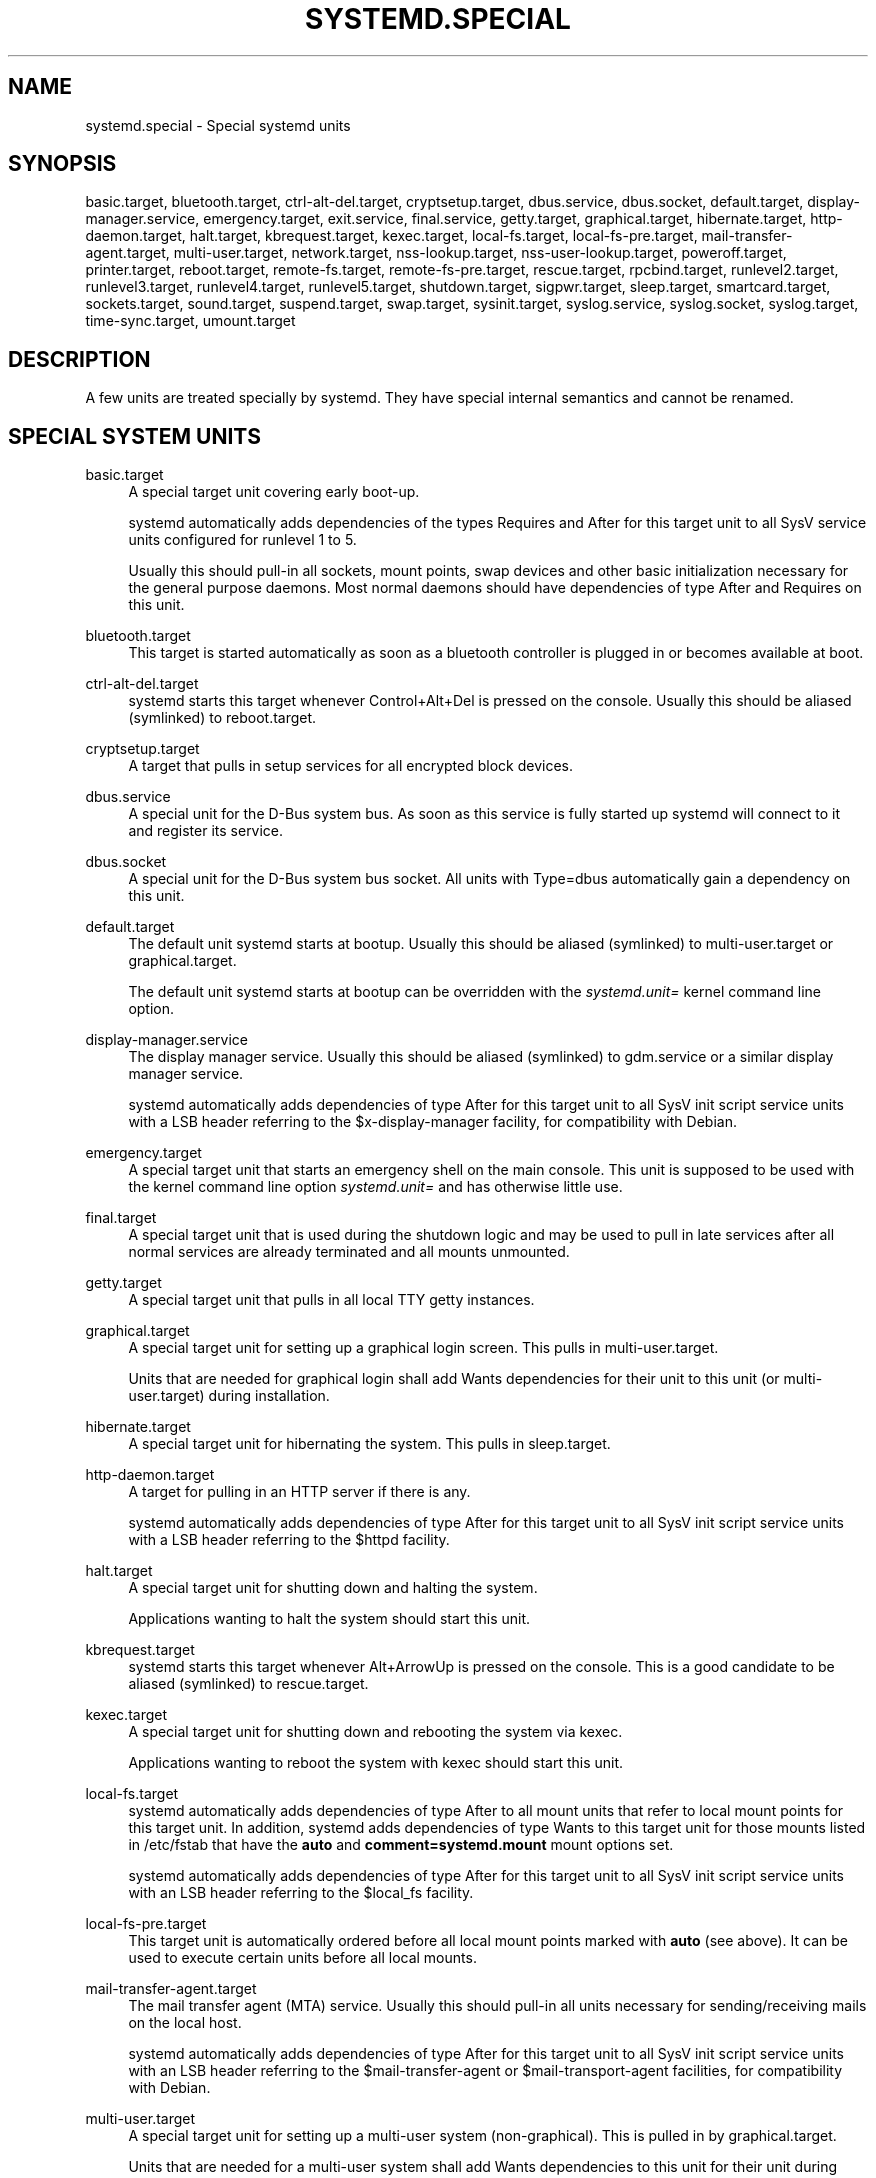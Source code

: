 '\" t
.\"     Title: systemd.special
.\"    Author: Lennart Poettering <lennart@poettering.net>
.\" Generator: DocBook XSL Stylesheets v1.76.1 <http://docbook.sf.net/>
.\"      Date: 01/13/2015
.\"    Manual: systemd.special
.\"    Source: systemd
.\"  Language: English
.\"
.TH "SYSTEMD\&.SPECIAL" "7" "01/13/2015" "systemd" "systemd.special"
.\" -----------------------------------------------------------------
.\" * Define some portability stuff
.\" -----------------------------------------------------------------
.\" ~~~~~~~~~~~~~~~~~~~~~~~~~~~~~~~~~~~~~~~~~~~~~~~~~~~~~~~~~~~~~~~~~
.\" http://bugs.debian.org/507673
.\" http://lists.gnu.org/archive/html/groff/2009-02/msg00013.html
.\" ~~~~~~~~~~~~~~~~~~~~~~~~~~~~~~~~~~~~~~~~~~~~~~~~~~~~~~~~~~~~~~~~~
.ie \n(.g .ds Aq \(aq
.el       .ds Aq '
.\" -----------------------------------------------------------------
.\" * set default formatting
.\" -----------------------------------------------------------------
.\" disable hyphenation
.nh
.\" disable justification (adjust text to left margin only)
.ad l
.\" -----------------------------------------------------------------
.\" * MAIN CONTENT STARTS HERE *
.\" -----------------------------------------------------------------
.SH "NAME"
systemd.special \- Special systemd units
.SH "SYNOPSIS"
.PP
basic\&.target,
bluetooth\&.target,
ctrl\-alt\-del\&.target,
cryptsetup\&.target,
dbus\&.service,
dbus\&.socket,
default\&.target,
display\-manager\&.service,
emergency\&.target,
exit\&.service,
final\&.service,
getty\&.target,
graphical\&.target,
hibernate\&.target,
http\-daemon\&.target,
halt\&.target,
kbrequest\&.target,
kexec\&.target,
local\-fs\&.target,
local\-fs\-pre\&.target,
mail\-transfer\-agent\&.target,
multi\-user\&.target,
network\&.target,
nss\-lookup\&.target,
nss\-user\-lookup\&.target,
poweroff\&.target,
printer\&.target,
reboot\&.target,
remote\-fs\&.target,
remote\-fs\-pre\&.target,
rescue\&.target,
rpcbind\&.target,
runlevel2\&.target,
runlevel3\&.target,
runlevel4\&.target,
runlevel5\&.target,
shutdown\&.target,
sigpwr\&.target,
sleep\&.target,
smartcard\&.target,
sockets\&.target,
sound\&.target,
suspend\&.target,
swap\&.target,
sysinit\&.target,
syslog\&.service,
syslog\&.socket,
syslog\&.target,
time\-sync\&.target,
umount\&.target
.SH "DESCRIPTION"
.PP
A few units are treated specially by systemd\&. They have special internal semantics and cannot be renamed\&.
.SH "SPECIAL SYSTEM UNITS"
.PP
basic\&.target
.RS 4
A special target unit covering early boot\-up\&.
.sp
systemd automatically adds dependencies of the types Requires and After for this target unit to all SysV service units configured for runlevel 1 to 5\&.
.sp
Usually this should pull\-in all sockets, mount points, swap devices and other basic initialization necessary for the general purpose daemons\&. Most normal daemons should have dependencies of type After and Requires on this unit\&.
.RE
.PP
bluetooth\&.target
.RS 4
This target is started automatically as soon as a bluetooth controller is plugged in or becomes available at boot\&.
.RE
.PP
ctrl\-alt\-del\&.target
.RS 4
systemd starts this target whenever Control+Alt+Del is pressed on the console\&. Usually this should be aliased (symlinked) to
reboot\&.target\&.
.RE
.PP
cryptsetup\&.target
.RS 4
A target that pulls in setup services for all encrypted block devices\&.
.RE
.PP
dbus\&.service
.RS 4
A special unit for the D\-Bus system bus\&. As soon as this service is fully started up systemd will connect to it and register its service\&.
.RE
.PP
dbus\&.socket
.RS 4
A special unit for the D\-Bus system bus socket\&. All units with
Type=dbus
automatically gain a dependency on this unit\&.
.RE
.PP
default\&.target
.RS 4
The default unit systemd starts at bootup\&. Usually this should be aliased (symlinked) to
multi\-user\&.target
or
graphical\&.target\&.
.sp
The default unit systemd starts at bootup can be overridden with the
\fIsystemd\&.unit=\fR
kernel command line option\&.
.RE
.PP
display\-manager\&.service
.RS 4
The display manager service\&. Usually this should be aliased (symlinked) to
gdm\&.service
or a similar display manager service\&.
.sp
systemd automatically adds dependencies of type After for this target unit to all SysV init script service units with a LSB header referring to the
$x\-display\-manager
facility, for compatibility with Debian\&.
.RE
.PP
emergency\&.target
.RS 4
A special target unit that starts an emergency shell on the main console\&. This unit is supposed to be used with the kernel command line option
\fIsystemd\&.unit=\fR
and has otherwise little use\&.
.RE
.PP
final\&.target
.RS 4
A special target unit that is used during the shutdown logic and may be used to pull in late services after all normal services are already terminated and all mounts unmounted\&.
.RE
.PP
getty\&.target
.RS 4
A special target unit that pulls in all local TTY
getty
instances\&.
.RE
.PP
graphical\&.target
.RS 4
A special target unit for setting up a graphical login screen\&. This pulls in
multi\-user\&.target\&.
.sp
Units that are needed for graphical login shall add Wants dependencies for their unit to this unit (or
multi\-user\&.target) during installation\&.
.RE
.PP
hibernate\&.target
.RS 4
A special target unit for hibernating the system\&. This pulls in
sleep\&.target\&.
.RE
.PP
http\-daemon\&.target
.RS 4
A target for pulling in an HTTP server if there is any\&.
.sp
systemd automatically adds dependencies of type After for this target unit to all SysV init script service units with a LSB header referring to the
$httpd
facility\&.
.RE
.PP
halt\&.target
.RS 4
A special target unit for shutting down and halting the system\&.
.sp
Applications wanting to halt the system should start this unit\&.
.RE
.PP
kbrequest\&.target
.RS 4
systemd starts this target whenever Alt+ArrowUp is pressed on the console\&. This is a good candidate to be aliased (symlinked) to
rescue\&.target\&.
.RE
.PP
kexec\&.target
.RS 4
A special target unit for shutting down and rebooting the system via kexec\&.
.sp
Applications wanting to reboot the system with kexec should start this unit\&.
.RE
.PP
local\-fs\&.target
.RS 4
systemd automatically adds dependencies of type After to all mount units that refer to local mount points for this target unit\&. In addition, systemd adds dependencies of type Wants to this target unit for those mounts listed in
/etc/fstab
that have the
\fBauto\fR
and
\fBcomment=systemd\&.mount\fR
mount options set\&.
.sp
systemd automatically adds dependencies of type After for this target unit to all SysV init script service units with an LSB header referring to the
$local_fs
facility\&.
.RE
.PP
local\-fs\-pre\&.target
.RS 4
This target unit is automatically ordered before all local mount points marked with
\fBauto\fR
(see above)\&. It can be used to execute certain units before all local mounts\&.
.RE
.PP
mail\-transfer\-agent\&.target
.RS 4
The mail transfer agent (MTA) service\&. Usually this should pull\-in all units necessary for sending/receiving mails on the local host\&.
.sp
systemd automatically adds dependencies of type After for this target unit to all SysV init script service units with an LSB header referring to the
$mail\-transfer\-agent
or
$mail\-transport\-agent
facilities, for compatibility with Debian\&.
.RE
.PP
multi\-user\&.target
.RS 4
A special target unit for setting up a multi\-user system (non\-graphical)\&. This is pulled in by
graphical\&.target\&.
.sp
Units that are needed for a multi\-user system shall add Wants dependencies to this unit for their unit during installation\&.
.RE
.PP
network\&.target
.RS 4
systemd automatically adds dependencies of type After for this target unit to all SysV init script service units with an LSB header referring to the
$network
facility\&.
.RE
.PP
nss\-lookup\&.target
.RS 4
A target that should be used as synchronization point for all host/network name service lookups\&. Note that this is independent of user/group name lookups for which
nss\-user\-lookup\&.target
should be used\&. systemd automatically adds dependencies of type After for this target unit to all SysV init script service units with an LSB header referring to the
$named
facility\&.
.RE
.PP
nss\-user\-lookup\&.target
.RS 4
A target that should be used as synchronization point for all user/group name service lookups\&. Note that this is independent of host/network name lookups for which
nss\-lookup\&.target
should be used\&.
.RE
.PP
poweroff\&.target
.RS 4
A special target unit for shutting down and powering off the system\&.
.sp
Applications wanting to power off the system should start this unit\&.
.sp
runlevel0\&.target
is an alias for this target unit, for compatibility with SysV\&.
.RE
.PP
printer\&.target
.RS 4
This target is started automatically as soon as a printer is plugged in or becomes available at boot\&.
.RE
.PP
reboot\&.target
.RS 4
A special target unit for shutting down and rebooting the system\&.
.sp
Applications wanting to reboot the system should start this unit\&.
.sp
runlevel6\&.target
is an alias for this target unit, for compatibility with SysV\&.
.RE
.PP
remote\-fs\&.target
.RS 4
Similar to
local\-fs\&.target, but for remote mount points\&.
.sp
systemd automatically adds dependencies of type After for this target unit to all SysV init script service units with an LSB header referring to the
$remote_fs
facility\&.
.RE
.PP
remote\-fs\-pre\&.target
.RS 4
This target unit is automatically ordered before all remote mount points marked with
\fBauto\fR
(see above)\&. It can be used to execute certain units before all remote mounts\&.
.RE
.PP
rescue\&.target
.RS 4
A special target unit for setting up the base system and a rescue shell\&.
.sp
runlevel1\&.target
is an alias for this target unit, for compatibility with SysV\&.
.RE
.PP
rpcbind\&.target
.RS 4
systemd automatically adds dependencies of type After for this target unit to all SysV init script service units with an LSB header referring to the
$rpcbind
facility\&.
.RE
.PP
runlevel2\&.target
.RS 4
This is a target that is called whenever the SysV compatibility code asks for runlevel 2\&. It is a good idea to make this an alias for (i\&.e\&. symlink to)
multi\-user\&.target\&.
.RE
.PP
runlevel3\&.target
.RS 4
This is a target that is called whenever the SysV compatibility code asks for runlevel 3\&. It is a good idea to make this an alias for (i\&.e\&. symlink to)
multi\-user\&.target
or
graphical\&.target\&.
.RE
.PP
runlevel4\&.target
.RS 4
This is a target that is called whenever the SysV compatibility code asks for runlevel 4\&. It is a good idea to make this an alias for (i\&.e\&. symlink to)
multi\-user\&.target
or
graphical\&.target\&.
.RE
.PP
runlevel5\&.target
.RS 4
This is a target that is called whenever the SysV compatibility code asks for runlevel 5\&. It is a good idea to make this an alias for (i\&.e\&. symlink to)
multi\-user\&.target
or
graphical\&.target\&.
.RE
.PP
shutdown\&.target
.RS 4
A special target unit that terminates the services on system shutdown\&.
.sp
Services that shall be terminated on system shutdown shall add Conflicts dependencies to this unit for their service unit, which is implicitly done when
\fIDefaultDependencies=yes\fR
is set (the default)\&.
.sp
systemd automatically adds dependencies of type Conflicts to this target unit for all SysV init script service units that shall be terminated in SysV runlevels 0 or 6\&.
.RE
.PP
sigpwr\&.target
.RS 4
A special target that is started when systemd receives the SIGPWR process signal, which is normally sent by the kernel or UPS daemons when power fails\&.
.RE
.PP
sleep\&.target
.RS 4
A special target unit that is pulled in by
suspend\&.target
and
hibernate\&.target
and may be used to hook units into the sleep state logic\&.
.RE
.PP
smartcard\&.target
.RS 4
This target is started automatically as soon as a smartcard controller is plugged in or becomes available at boot\&.
.RE
.PP
sockets\&.target
.RS 4
A special target unit that sets up all service sockets\&.
.sp
Services that can be socket\-activated shall add Wants dependencies to this unit for their socket unit during installation\&.
.RE
.PP
sound\&.target
.RS 4
This target is started automatically as soon as a sound card is plugged in or becomes available at boot\&.
.RE
.PP
suspend\&.target
.RS 4
A special target unit for suspending the system\&. This pulls in
sleep\&.target\&.
.RE
.PP
swap\&.target
.RS 4
Similar to
local\-fs\&.target, but for swap partitions and swap files\&.
.RE
.PP
sysinit\&.target
.RS 4
A special target unit covering early boot\-up scripts\&.
.sp
systemd automatically adds dependencies of the types Wants and After for all SysV service units configured for runlevels that are not 0 to 6 to this target unit\&. This covers the special boot\-up runlevels some distributions have, such as S or b\&.
.RE
.PP
syslog\&.service
.RS 4
The syslog service if any\&. Implementations should create a symlink from the actual syslog implementation to this generic name for activating it\&.
.RE
.PP
syslog\&.socket
.RS 4
The socket unit where syslog implementations should listen on\&. All userspace log messages will be made available on this socket\&.
.RE
.PP
syslog\&.target
.RS 4
systemd automatically adds dependencies of type After for this target unit to all SysV init script service units with an LSB header referring to the
$syslog
facility\&.
.RE
.PP
time\-sync\&.target
.RS 4
systemd automatically adds dependencies of type After for this target unit to all SysV init script service units with an LSB header referring to the
$time
facility\&.
.RE
.PP
umount\&.target
.RS 4
A special target unit that umounts all mount and automount points on system shutdown\&.
.sp
Mounts that shall be unmounted on system shutdown shall add Conflicts dependencies to this unit for their mount unit, which is implicitly done when
\fIDefaultDependencies=yes\fR
is set (the default)\&.
.RE
.SH "SPECIAL USER UNITS"
.PP
When systemd runs as a user instance, the following special units are available, which have similar definitions as their system counterparts:
default\&.target,
shutdown\&.target,
sockets\&.target
.PP
In addition the following special unit is understood only when systemd runs as service instance:
.PP
exit\&.service
.RS 4
A special service unit for shutting down the user service manager\&.
.sp
Applications wanting to terminate the user service manager should start this unit\&. If systemd receives SIGTERM or SIGINT when running as user service daemon it will start this unit\&.
.sp
Normally, this pulls in
shutdown\&.target
which in turn should be conflicted by all units that want to be shut down on user service manager exit\&.
.RE
.SH "SEE ALSO"
.PP

\fBsystemd\fR(1),
\fBsystemd.unit\fR(5),
\fBsystemd.service\fR(5),
\fBsystemd.socket\fR(5),
\fBsystemd.target\fR(5)
.SH "AUTHOR"
.PP
\fBLennart Poettering\fR <\&lennart@poettering\&.net\&>
.RS 4
Developer
.RE
